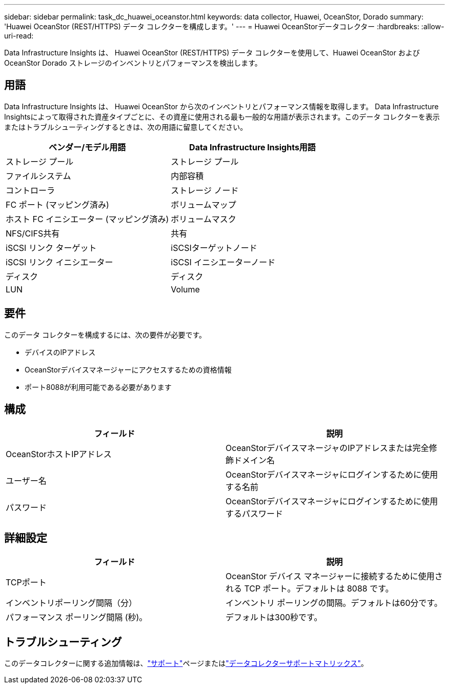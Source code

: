 ---
sidebar: sidebar 
permalink: task_dc_huawei_oceanstor.html 
keywords: data collector, Huawei, OceanStor, Dorado 
summary: 'Huawei OceanStor (REST/HTTPS) データ コレクターを構成します。' 
---
= Huawei OceanStorデータコレクター
:hardbreaks:
:allow-uri-read: 


[role="lead"]
Data Infrastructure Insights は、 Huawei OceanStor (REST/HTTPS) データ コレクターを使用して、Huawei OceanStor および OceanStor Dorado ストレージのインベントリとパフォーマンスを検出します。



== 用語

Data Infrastructure Insights は、 Huawei OceanStor から次のインベントリとパフォーマンス情報を取得します。 Data Infrastructure Insightsによって取得された資産タイプごとに、その資産に使用される最も一般的な用語が表示されます。このデータ コレクターを表示またはトラブルシューティングするときは、次の用語に留意してください。

[cols="2*"]
|===
| ベンダー/モデル用語 | Data Infrastructure Insights用語 


| ストレージ プール | ストレージ プール 


| ファイルシステム | 内部容積 


| コントローラ | ストレージ ノード 


| FC ポート (マッピング済み) | ボリュームマップ 


| ホスト FC イニシエーター (マッピング済み) | ボリュームマスク 


| NFS/CIFS共有 | 共有 


| iSCSI リンク ターゲット | iSCSIターゲットノード 


| iSCSI リンク イニシエーター | iSCSI イニシエーターノード 


| ディスク | ディスク 


| LUN | Volume 
|===


== 要件

このデータ コレクターを構成するには、次の要件が必要です。

* デバイスのIPアドレス
* OceanStorデバイスマネージャーにアクセスするための資格情報
* ポート8088が利用可能である必要があります




== 構成

[cols="2*"]
|===
| フィールド | 説明 


| OceanStorホストIPアドレス | OceanStorデバイスマネージャのIPアドレスまたは完全修飾ドメイン名 


| ユーザー名 | OceanStorデバイスマネージャにログインするために使用する名前 


| パスワード | OceanStorデバイスマネージャにログインするために使用するパスワード 
|===


== 詳細設定

[cols="2*"]
|===
| フィールド | 説明 


| TCPポート | OceanStor デバイス マネージャーに接続するために使用される TCP ポート。デフォルトは 8088 です。 


| インベントリポーリング間隔（分） | インベントリ ポーリングの間隔。デフォルトは60分です。 


| パフォーマンス ポーリング間隔 (秒)。 | デフォルトは300秒です。 
|===


== トラブルシューティング

このデータコレクターに関する追加情報は、link:concept_requesting_support.html["サポート"]ページまたはlink:reference_data_collector_support_matrix.html["データコレクターサポートマトリックス"]。
